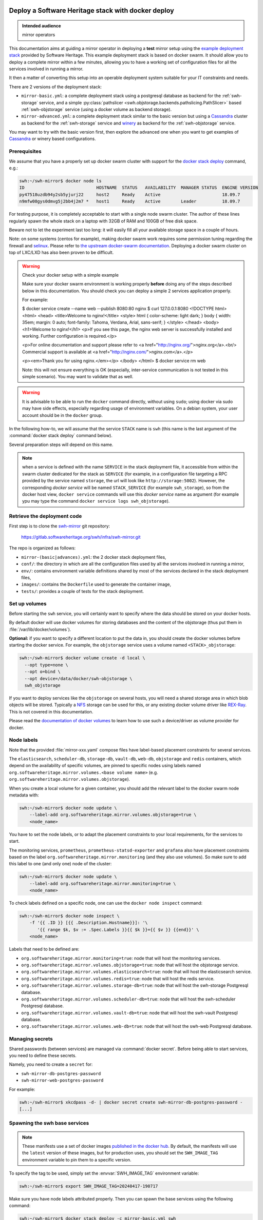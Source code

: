 .. _mirror_docker:

Deploy a Software Heritage stack with docker deploy
===================================================

.. admonition:: Intended audience
   :class: important

   mirror operators

This documentation aims at guiding a mirror operator in deploying a **test**
mirror setup using the `example deployment stack
<https://gitlab.softwareheritage.org/swh/infra/swh-mirror.git>`_ provided by
Software Heritage. This example deployment stack is based on docker swarm. It
should allow you to deploy a complete mirror within a few minutes, allowing you
to have a working set of configuration files for all the services involved in
running a mirror.

It then a matter of converting this setup into an operable deployment system
suitable for your IT constraints and needs.

There are 2 versions of the deployment stack:

- ``mirror-basic.yml``: a complete deployment stack using a postgresql database
  as backend for the :ref:`swh-storage` service, and a simple
  :py:class:`pathslicer <swh.objstorage.backends.pathslicing.PathSlicer>` based
  :ref:`swh-objstorage` service (using a docker volume as backend storage).

- ``mirror-advanced.yml``: a complete deployment stack similar to the basic
  version but using a Cassandra_ cluster as backend for the :ref:`swh-storage`
  service and winery_ as backend for the :ref:`swh-objstorage` service.

You may want to try with the basic version first, then explore the advanced one
when you want to get examples of Cassandra_ or winery based configurations.

.. _Cassandra: https://cassandra.apache.org
.. _winery: https://docs.softwareheritage.org/devel/swh-objstorage/winery.html


Prerequisites
-------------

We assume that you have a properly set up docker swarm cluster with support for
the `docker stack deploy
<https://docs.docker.com/engine/reference/commandline/stack_deploy/>`_ command,
e.g.:

.. code-block:: console

   swh:~/swh-mirror$ docker node ls
   ID                            HOSTNAME  STATUS   AVAILABILITY  MANAGER STATUS  ENGINE VERSION
   py47518uzdb94y2sb5yjurj22     host2     Ready    Active                        18.09.7
   n9mfw08gys0dmvg5j2bb4j2m7 *   host1     Ready    Active        Leader          18.09.7

For testing purpose, it is completely acceptable to start with a single node
swarm cluster. The author of these lines regularly spawn the whole stack on a
laptop with 32GB of RAM and 100GB of free disk space.

Beware not to let the experiment last too long: it will easily fill all your
available storage space in a couple of hours.

Note: on some systems (centos for example), making docker swarm work requires
some permission tuning regarding the firewall and `selinux
<https://en.wikipedia.org/wiki/Security-Enhanced_Linux>`_. Please refer to `the
upstream docker-swarm documentation
<https://docs.docker.com/engine/swarm/swarm-tutorial/>`_. Deploying a docker
swarm cluster on top of LXC/LXD has also been proven to be difficult.

.. warning:: Check your docker setup with a simple example

             Make sure your docker swarm environment is working properly
             **before** doing any of the steps described below in this
             documentation. You should check you can deploy a simple 2 services
             application properly.

             For example:

             $ docker service create --name web --publish 8080:80 nginx
             $ curl 127.0.0.1:8080
             <!DOCTYPE html>
             <html>
             <head>
             <title>Welcome to nginx!</title>
             <style>
             html { color-scheme: light dark; }
             body { width: 35em; margin: 0 auto;
             font-family: Tahoma, Verdana, Arial, sans-serif; }
             </style>
             </head>
             <body>
             <h1>Welcome to nginx!</h1>
             <p>If you see this page, the nginx web server is successfully installed and
             working. Further configuration is required.</p>

             <p>For online documentation and support please refer to
             <a href="http://nginx.org/">nginx.org</a>.<br/>
             Commercial support is available at
             <a href="http://nginx.com/">nginx.com</a>.</p>

             <p><em>Thank you for using nginx.</em></p>
             </body>
             </html>
             $ docker service rm web

             Note: this will not ensure everything is OK (especially,
             inter-service communication is not tested in this simple
             scenario). You may want to validate that as well.

.. warning:: It is advisable to be able to run the ``docker`` command directly,
             without using ``sudo``; using docker via sudo may have side
             effects, especially regarding usage of environment variables. On a
             debian system, your user account should be in the ``docker``
             group.

In the following how-to, we will assume that the service ``STACK`` name is ``swh``
(this name is the last argument of the :command:`docker stack deploy` command below).

Several preparation steps will depend on this name.

.. Note:: when a service is defined with the name ``SERVICE`` in the stack
          deployment file, it accessible from within the swarm cluster
          dedicated for the stack as ``SERVICE`` (for example, in a
          configuration file targeting a RPC provided by the service named
          ``storage``, the url will look like ``http://storage:5002``).
          However, the corresponding *docker service* will be named
          ``STACK_SERVICE`` (for example ``swh_storage``), so from the docker
          host view, ``docker service`` commands will use this *docker service*
          name as argument (for example ypu may type the command ``docker
          service logs swh_objstorage``).

Retrieve the deployment code
----------------------------

First step is to clone the `swh-mirror
<https://gitlab.softwareheritage.org/swh/infra/swh-mirror>`_ git repository:

  https://gitlab.softwareheritage.org/swh/infra/swh-mirror.git

The repo is organized as follows:

- ``mirror-(basic|advances).yml``: the 2 docker stack deployment files,
- ``conf/``: the directory in which are all the configuration files used by all
  the services involved in running a mirror,
- ``env/``: contains environment variable definitions shared by most of the
  services declared in the stack deployment files,
- ``images/``: contains the ``Dockerfile`` used to generate the container image,
- ``tests/``: provides a couple of tests for the stack deployment.


Set up volumes
--------------

Before starting the ``swh`` service, you will certainly want to specify where the
data should be stored on your docker hosts.

By default docker will use docker volumes for storing databases and the content of
the objstorage (thus put them in :file:`/var/lib/docker/volumes`).

**Optional:** if you want to specify a different location to put the data in,
you should create the docker volumes before starting the docker service. For
example, the ``objstorage`` service uses a volume named ``<STACK>_objstorage``:

.. code-block:: console

   swh:~/swh-mirror$ docker volume create -d local \
     --opt type=none \
     --opt o=bind \
     --opt device=/data/docker/swh-objstorage \
     swh_objstorage


If you want to deploy services like the ``objstorage`` on several hosts, you
will need a shared storage area in which blob objects will be stored. Typically
a `NFS <https://en.wikipedia.org/wiki/Network_File_System>`_ storage can be
used for this, or any existing docker volume driver like `REX-Ray
<https://rexray.readthedocs.io/>`_. This is not covered in this documentation.

Please read the `documentation of docker volumes
<https://docs.docker.com/engine/storage/volumes/>`_ to learn how to use such a
device/driver as volume provider for docker.


Node labels
-----------

Note that the provided :file:`mirror-xxx.yaml` compose files have label-based
placement constraints for several services.

The ``elasticsearch``, ``scheduler-db``, ``storage-db``, ``vault-db``,
``web-db``, ``objstorage`` and ``redis`` containers, which depend on the
availability of specific volumes, are pinned to specific nodes using labels
named ``org.softwareheritage.mirror.volumes.<base volume name>`` (e.g.
``org.softwareheritage.mirror.volumes.objstorage``).

When you create a local volume for a given container, you should add the
relevant label to the docker swarm node metadata with:

.. code-block:: console

   swh:~/swh-mirror$ docker node update \
       --label-add org.softwareheritage.mirror.volumes.objstorage=true \
       <node_name>

You have to set the node labels, or to adapt the placement constraints to your
local requirements, for the services to start.

The monitoring services, ``prometheus``, ``prometheus-statsd-exporter`` and
``grafana`` also have placement constraints based on the label
``org.softwareheritage.mirror.monitoring`` (and they also use volumes). So make
sure to add this label to one (and only one) node of the cluster:

.. code-block:: console

   swh:~/swh-mirror$ docker node update \
       --label-add org.softwareheritage.mirror.monitoring=true \
       <node_name>

To check labels defined on a specific node, one can use the ``docker node
inspect`` command:

.. code-block:: console

   swh:~/swh-mirror$ docker node inspect \
       -f '{{ .ID }} [{{ .Description.Hostname}}]: '\
          '{{ range $k, $v := .Spec.Labels }}{{ $k }}={{ $v }} {{end}}' \
       <node_name>

Labels that need to be defined are:

- ``org.softwareheritage.mirror.monitoring=true``: node that will host
  the monitoring services.

- ``org.softwareheritage.mirror.volumes.objstorage=true``: node that will host
  the objstorage service.

- ``org.softwareheritage.mirror.volumes.elasticsearch=true``: node that will
  host the elasticsearch service.

- ``org.softwareheritage.mirror.volumes.redis=true``: node that will host the
  redis service.

- ``org.softwareheritage.mirror.volumes.storage-db=true``: node that will host
  the swh-storage Postgresql database.

- ``org.softwareheritage.mirror.volumes.scheduler-db=true``: node that will
  host the swh-scheduler Postgresql database.

- ``org.softwareheritage.mirror.volumes.vault-db=true``: node that will host
  the swh-vault Postgresql database.

- ``org.softwareheritage.mirror.volumes.web-db=true``: node that will host the
  swh-web Postgresql database.


Managing secrets
----------------

Shared passwords (between services) are managed via :command:`docker secret`. Before
being able to start services, you need to define these secrets.

Namely, you need to create a ``secret`` for:

- ``swh-mirror-db-postgres-password``
- ``swh-mirror-web-postgres-password``

For example:

.. code-block:: console

   swh:~/swh-mirror$ xkcdpass -d- | docker secret create swh-mirror-db-postgres-password -
   [...]


Spawning the swh base services
------------------------------

.. note::

   These manifests use a set of docker images `published in the docker hub
   <https://hub.docker.com/r/softwareheritage/base/tags>`_. By default, the manifests
   will use the ``latest`` version of these images, but for production uses, you should
   set the ``SWH_IMAGE_TAG`` environment variable to pin them to a specific version.

To specify the tag to be used, simply set the :envvar:`SWH_IMAGE_TAG`
environment variable:

.. code-block:: console

   swh:~/swh-mirror$ export SWH_IMAGE_TAG=20240417-190717

Make sure you have node labels attributed properly. Then you can spawn the
base services using the following command:

.. code-block:: console

   swh:~/swh-mirror$ docker stack deploy -c mirror-basic.yml swh

   Creating network swh_default
   Creating config swh_content-replayer
   Creating config swh_grafana-provisioning-datasources-prometheus
   Creating config swh_graph-replayer
   Creating config swh_grafana-provisioning-dashboards-all
   Creating config swh_grafana-dashboards-content-replayer
   Creating config swh_grafana-dashboards-backend-stats
   Creating config swh_prometheus
   Creating config swh_prometheus-statsd-exporter
   Creating config swh_storage
   Creating config swh_nginx
   Creating config swh_web
   Creating config swh_grafana-dashboards-graph-replayer
   Creating config swh_objstorage
   Creating service swh_storage
   Creating service swh_redis
   Creating service swh_content-replayer
   Creating service swh_nginx
   Creating service swh_prometheus
   Creating service swh_web
   Creating service swh_prometheus-statsd-exporter
   Creating service swh_db-web
   Creating service swh_objstorage
   Creating service swh_db-storage
   Creating service swh_graph-replayer
   Creating service swh_memcache
   Creating service swh_grafana

   swh:~/swh-mirror$ docker service ls

   ID             NAME                             MODE         REPLICAS               IMAGE                                       PORTS
   ptlhzue025zm   swh_content-replayer             replicated   0/0                    softwareheritage/replayer:20240417-190717
   ycyanvhh0jnt   swh_db-storage                   replicated   1/1 (max 1 per node)   postgres:13
   qlaf9tcyimz7   swh_db-web                       replicated   1/1 (max 1 per node)   postgres:13
   aouw9j8uovr2   swh_grafana                      replicated   1/1 (max 1 per node)   grafana/grafana:latest
   uwqe13udgyqt   swh_graph-replayer               replicated   0/0                    softwareheritage/replayer:20240417-190717
   mepbxllcxctu   swh_memcache                     replicated   1/1                    memcached:latest
   kfzirv0h298h   swh_nginx                        global       3/3                    nginx:latest                                *:5081->5081/tcp
   t7med8frg9pr   swh_objstorage                   replicated   2/2                    softwareheritage/base:20240417-190717
   5s34wzo29ukl   swh_prometheus                   replicated   1/1 (max 1 per node)   prom/prometheus:latest
   rwom7r3yv5ql   swh_prometheus-statsd-exporter   replicated   1/1 (max 1 per node)   prom/statsd-exporter:latest
   wuwydthechea   swh_redis                        replicated   1/1 (max 1 per node)   redis:6.2.6
   jztolbmjp1vi   swh_storage                      replicated   2/2                    softwareheritage/base:20240417-190717
   xxc4c66x0uj1   swh_web                          replicated   1/1                    softwareheritage/web:20240417-190717


This will start a series of containers with:

- an objstorage service,
- a storage service using a postgresql database as backend,
- a web app front end using a postgresql database as backend,
- a memcache for the web app,
- a prometheus monitoring app,
- a prometeus-statsd exporter,
- a grafana server,
- an nginx server serving as reverse proxy for grafana and swh-web.
- a swh_content-replayer service (initially set to 0 replica, see below)
- a swh_graph-replayer service (initially set to 0 replica, see below)
- a redis for the replication error logs,
- a set of services for the vault,
- a set of services for the search (including a single node elasticsearch)

using the pinned version of the docker images.

The nginx frontend will listen on the 5081 port, so you can use:

- http://localhost:5081/ to navigate your local copy of the archive,
- http://localhost:5081/grafana/ to explore the monitoring probes
  (log in with ``admin``/``admin``).

.. warning::

   Please make sure that the :envvar:`SWH_IMAGE_TAG` variable is properly set
   for any later :command:`docker stack deploy` command you type, otherwise all
   the running containers will be recreated using the ``:latest`` image (which
   might **not** be the latest available version, nor consistent among the
   docker nodes on your swarm cluster).


Set up the mirroring components
===============================

A Software Heritage mirror consists in base Software Heritage services, as
described above, without any worker related to web scraping nor source code
repository loading. Instead, filling the local storage and objstorage is the
responsibility of kafka based ``replayer`` services:

- the ``graph replayer`` which is in charge of filling the storage (aka the
  graph), and

- the ``content replayer`` which is in charge of filling the object storage.

The example docker deploy file ``mirror-basic.yml`` already define these 2
services, but they are not started by default (their ``replicas`` is set to
``0``). This allows to first deploy core components and check they are properly
started and running.

To start the replayers, their configuration files need to be adjusted to your
setup first.

Edit the provided example files ``conf/graph-replayer.yml`` and
``conf/content-replayer.yml`` to modify fields with an XXX markers with proper
values (also make sure the kafka server list is up to date). The parameters to
check/update are:

- ``journal_client.brokers``: list of kafka brokers.
- ``journal_client.group_id``: unique identifier for this mirroring session;
  you can choose whatever you want, but changing this value will make kafka
  start consuming messages from the beginning; kafka messages are dispatched
  among consumers with the same ``group_id``, so in order to distribute the
  load among workers, they must share the same ``group_id``.
- ``journal_client.sasl.username``: kafka authentication username.
- ``journal_client.sasl.password``: kafka authentication password.

Then you need to update the configuration, as described above:

.. code-block:: console

   swh:~/swh-mirror$ docker config create swh_graph-replayer-2 conf/graph-replayer.yml
   swh:~/swh-mirror$ docker service update \
                   --config-rm swh_graph-replayer \
                   --config-add source=swh_graph-replayer-2,target=/etc/softwareheritage/config.yml \
                   swh_graph-replayer

and

.. code-block:: console

   swh:~/swh-mirror$ docker config create swh_content-replayer-2 conf/content-replayer.yml
   swh:~/swh-mirror$ docker service update \
                   --config-rm swh_content-replayer \
                   --config-add source=swh_content-replayer-2,target=/etc/softwareheritage/config.yml \
                   swh_content-replayer


Graph replayer
--------------

To run the graph replayer component of a mirror is just a matter of scaling its
service:

.. code-block:: console

   swh:~/swh-mirror$ docker service scale swh_graph-replayer=1

You can check everything is running with:

.. code-block:: console

   swh:~/swh-mirror$ docker service ps swh_graph-replayer

   ID             NAME                   IMAGE                                       NODE   DESIRED STATE   CURRENT STATE            ERROR     PORTS
   ioyt34ok118a   swh_graph-replayer.1   softwareheritage/replayer:20240417-190717   node1  Running         Running 17 minutes ago


If everything is OK, you should have your mirror filling. Check docker logs:

.. code-block:: console

   swh:~/swh-mirror$ docker service logs swh_graph-replayer
   [...]

or:

.. code-block:: console

   swh:~/swh-mirror$ docker service logs --tail 100 --follow swh_graph-replayer
   [...]


Content replayer
----------------

Similarly, to run the content replayer:

.. code-block:: console

   swh:~/swh-mirror$ docker service scale swh_content-replayer=1


Updating a running stack
========================

Updating a configuration
------------------------

Configuration files are exposed to docker services via the :command:`docker
config` system. Unfortunately, docker does not support live update of these
config objects. The usual method to update a config in a service is:

- create a new config entry with updated config content,
- update targeted running services to replace the original config entry by the new one,
- destroy old (now unused) docker config objects.

For example, if you edit the file :file:`conf/storage.yml`:

.. code-block:: console

   swh:~/swh-mirror$ docker config create storage-2 conf/storage.yml
   h0m8jvsacvpl71zdcq3wnud6c
   swh:~/swh-mirror$ docker service update \
                   --config-rm storage \
                   --config-add source=storage-2,target=/etc/softwareheritage/config.yml \
                   swh_storage
   swh_storage
   overall progress: 2 out of 2 tasks
   verify: Service converged
   swh:~/swh-mirror$ docker config rm storage

.. Warning:: this procedure will update the live configuration of the service
             stack, which will then be out of sync with the stack described in
             the compose file used to create the stack. This needs to be kept
             in mind if you try to apply the stack configuration using
             :command:`docker stack deploy` later on. However if you destroy
             the unused config entry as suggested above, an execution of the
             :command:`docker stack deploy` will not break anything (just recreate
             containers) since it will recreate original config object with the
             proper content.

See https://docs.docker.com/engine/swarm/configs/ for more details on
how to use the config system in a docker swarm cluster.


Note that the :command:`docker service update` command can be used for many other
things, for example it can be used to change the debug level of a service:

.. code-block:: console

   swh:~/swh-mirror$ docker service update --env-add LOG_LEVEL=DEBUG swh_storage

Then you can revert to the previous setup using:

.. code-block:: console

   swh:~/swh-mirror$ docker service update --rollback swh_storage

See the documentation of the `swh service update
<https://docs.docker.com/engine/reference/commandline/service_update/>`_
command for more details.

Updating an image
-----------------

When a new version of the softwareheritage image is published, running
services must updated to use it.

In order to prevent inconsistency caveats due to dependency in deployed
versions, we recommend that you deploy the new image on all running
services at once.

This can be done as follow:

.. code-block:: console

   swh:~/swh-mirror$ export SWH_IMAGE_TAG=<new version>
   swh:~/swh-mirror$ docker stack deploy -c base-services.yml swh


Note that this will reset the replicas config to their default values.

If you want to update only a specific service, you can also use (here for a
replayer service):

.. code-block:: console

   swh:~/swh-mirror$ docker service update --image \
          softwareheritage/replayer:${SWH_IMAGE_TAG} \
          swh_graph-replayer

.. warning::

   Updating the image of a storage service may come with a database migration
   script. So we strongly recommend you scale the service back to one before
   updating the image:

   .. code-block:: console

          swh:~/swh-mirror$ docker service scale swh_storage=1
          swh:~/swh-mirror$ docker service update --image \
          softwareheritage/base:${SWH_IMAGE_TAG} \
          swh_storage
          swh:~/swh-mirror$ docker service scale swh_storage=16


Deploy a mirror using Cassandra and Winery
==========================================

The section above describe the default test deployment of the mirror stack in
which the :ref:`swh-storage` service is using Postgresql as backend storage as
well as a :py:class:`pathslicer
<swh.objstorage.backends.pathslicing.PathSlicer>` for the :ref:`swh-objstorage`
service. This is the simplest and easiest solution to try a full mirror
deployment. However mirror operators may chose to use a Cassandra cluster
instead of Postgresql as storage backend and a winery setup for better
performances and expandability.

The example deployment stack comes with an example of such de configuration
set. It consists in a dedicated `mirror-advanced.yml` stack file and is mostly
identical to the process described above. Differences are:

- there is no ``storage-db`` service (postgresql instance used as backend for
  the ``storage`` service)
- there 3 instances of a ``cassandra-seed`` service making a 3-nodes Cassandra
  cluster,
- the configuration file for the ``storage``
  (``conf/storage-cassandra.yml``) is modified accordingly
- the ``objstorage`` service is using a winery setup in which :ref:`shard
  <swh-shard>` files are stored in a local volume
- there is a dedicated postgresql database for winery (``winery-db``)
- there are 2 additional winery workers (``winery-packer`` and ``winery-cleaner``).

As a consequence, trying this more advanced mirror deployment is a matter of:

.. code-block:: console

   swh:~/swh-mirror$ docker stack deploy -c mirror-advanced.yml swh

.. warning::

   In this configuration:

   - the Cassandra cluster is deployed **within** the docker stack,

   - it is a very basic Cassandra deploymet which is by no mean intended for
     production-like deployment, merely a simple way to have a working setup
     for testing purpose,

   - there is no authentication to access the Cassandra cluster,

   - the Winery shard files (which will grow to PB of storage on the production
     system) are stored in a docker volume,

   - the Winery Postgresql database is deployed within the docker cluster.


A more realistic deployment would probably depend on an existing IT operated
Cassandra cluster and shared storage to store Winery shard files.


Getting your deployment production-ready
========================================

docker-stack scaling
--------------------

Once the replayer services have been checked, started and are working
properly, you can increase the replication to speed up the replication process.

.. code-block:: console

   swh:~/swh-mirror$ docker service scale swh_graph-replayer=64
   swh:~/swh-mirror$ docker service scale swh_content-replayer=64

A proper replication factor value will depend on your infrastructure
capabilities and needs to be adjusted watching the load of the core services
(mainly the swh_storage-db and swh_objstorage services).

Acceptable range should be between 32 to 64 (for staging) or 32 to 128 (for
production).

Note that when you increase the replication of the replayers, you also need to
increase the replication factor for the core services ``storage`` and
``objstorage`` otherwise they will become the limiting factor of the replaying
process. A factor of 4 between the number of replayer of a type (graph,
content) and the backend service (swh_storage, swh_objstorage) is probably a
good starting point (i.e. have at least one core service for 4 replayer
services). You may have to play a bit with these values to find the right balance.

Notes on the throughput of the mirroring process
------------------------------------------------

- One graph replayer service requires a steady 500MB to 1GB of RAM to run, so
  make sure you have properly sized machines for running these replayer
  containers, and to monitor these.

- The graph replayer containers will require sufficient network bandwidth for the kafka
  traffic (this can easily peak to several hundreds of megabits per second, and the
  total volume of data fetched will be multiple tens of terabytes).

- The biggest kafka topics are directory, revision and content, and will take the
  longest to initially replay.


Using external storage database
-------------------------------

The overall throughput of the mirroring process will depend heavily on the
:ref:`swh-storage` service, and on the performance of the underlying
``storage-db`` database or ``cassandra`` cluster. You will need to make sure
that your database is `properly tuned
<https://wiki.postgresql.org/wiki/Tuning_Your_PostgreSQL_Server>`_ (if
relevant).

You may also want to deploy your database or cassandra cluster directly to
bare-metal servers rather than have it managed within the docker stack. To do
so, you will have to:

.. tab-set::

  .. tab-item:: Postgresql

     - modify the configuration of the docker stack to drop references to the
       ``db-storage`` service (itself, and as dependency for the ``storage`` service)
     - ensure that docker containers deployed in your swarm are able to connect to your
       external database server
     - override the environment variables of the ``storage`` service to
       reference the external database server and db name (namely ``PGHOST_0``,
       ``PGUSER_0`` and ``POSTGRESQL_DB_0``) in the
       ``mirror-basic.yml:services/storage/environment`` section,
     - ensure the db password for the user ``PGUSER_0`` is defined using
       ``docker secret`` for ``swh-mirror-db-postgres-password`` (as described
       above).

  .. tab-item:: Cassandra

     - modify the configuration of the docker stack to drop references to the
       ``cassandra-seed`` services in the ``mirror-advanced.yml``
     - ensure that docker containers deployed in your swarm are able to connect to your
       external Cassandra cluster
     - override the environment variables of the ``storage`` service to
       reference the external cassandra cluster (namely the ``CASSANDRA_SEEDS``
       environment variable in the
       ``mirror-advanced.yml:services/storage/environment`` section; this is a
       comma-separated list of the Cassandra seed nodes).
     - modify the configuration file ``conf/storage-cassandra.yml`` to properly
       configure the ``hosts`` section with the same list of cassndra seed
       nodes as above.
     - this deployment stack does not yet support specifying the Casssandra
       access password using ``docker secret`` so you need to put the proper
       credentials in the ``conf/storage-cassandra.yml`` file. An example
       configuration file ``conf/storage-cassandra.yml.example`` is given as a
       starting point for this.



Operational concerns for the monitoring
---------------------------------------

You may want to use a prometheus server running directly on one of the docker
swarm nodes so that it can easily also monitor the swarm cluster itself and the
running docker services.

See the `prometheus guide <https://prometheus.io/docs/guides/dockerswarm>`_ on
how to configure a Prometheus server to monitor a docker swarm cluster.

In this case, the ``prometheus`` service should be removed from the docker
deploy compose file, and the configuration files should be updated accordingly.
You would probably want to move ``grafana`` from the docker swarm, and rework
the ``prometheus-statsd-exporter`` node setup accordingly.
